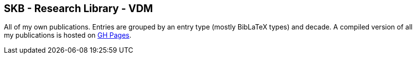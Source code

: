 //
// ============LICENSE_START=======================================================
//  Copyright (C) 2018 Sven van der Meer. All rights reserved.
// ================================================================================
// This file is licensed under the CREATIVE COMMONS ATTRIBUTION 4.0 INTERNATIONAL LICENSE
// Full license text at https://creativecommons.org/licenses/by/4.0/legalcode
// 
// SPDX-License-Identifier: CC-BY-4.0
// ============LICENSE_END=========================================================
//
// @author Sven van der Meer (vdmeer.sven@mykolab.com)
//

== SKB - Research Library - VDM

All of my own publications.
Entries are grouped by an entry type (mostly BibLaTeX types) and decade.
A compiled version of all my publications is hosted on link:https://vdmeer.github.io/skb/library/vdm.html[GH Pages].

